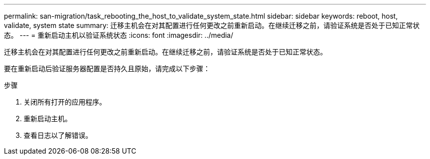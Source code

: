 ---
permalink: san-migration/task_rebooting_the_host_to_validate_system_state.html 
sidebar: sidebar 
keywords: reboot, host, validate, system state 
summary: 迁移主机会在对其配置进行任何更改之前重新启动。在继续迁移之前，请验证系统是否处于已知正常状态。 
---
= 重新启动主机以验证系统状态
:icons: font
:imagesdir: ../media/


[role="lead"]
迁移主机会在对其配置进行任何更改之前重新启动。在继续迁移之前，请验证系统是否处于已知正常状态。

要在重新启动后验证服务器配置是否持久且原始，请完成以下步骤：

.步骤
. 关闭所有打开的应用程序。
. 重新启动主机。
. 查看日志以了解错误。

